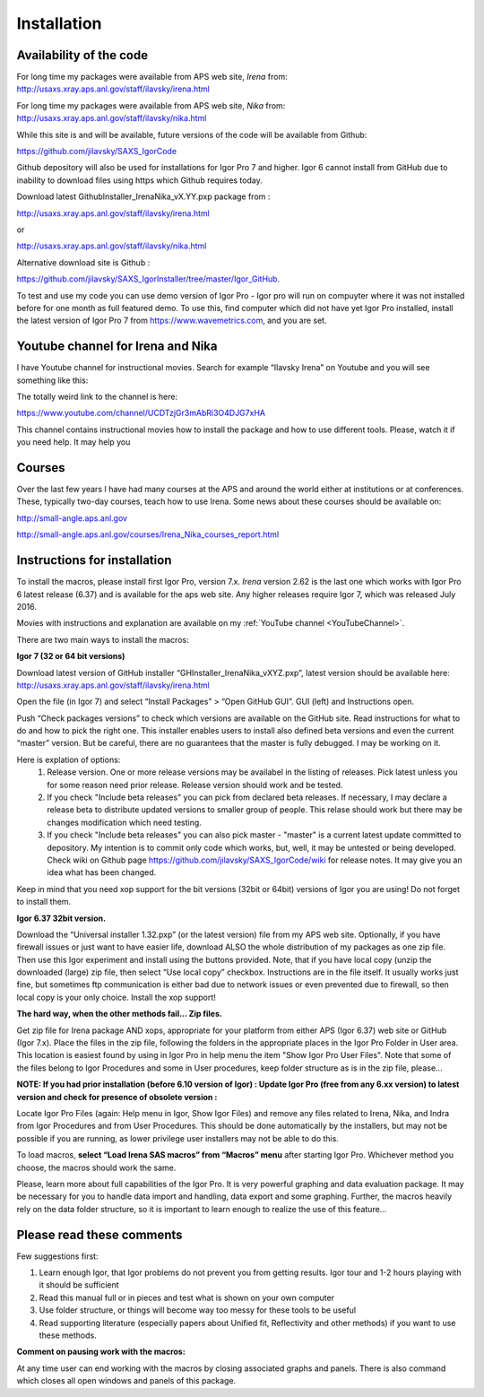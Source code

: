Installation
============

Availability of the code
------------------------

For long time my packages were available from APS web site, *Irena* from: http://usaxs.xray.aps.anl.gov/staff/ilavsky/irena.html

For long time my packages were available from APS web site, *Nika* from: http://usaxs.xray.aps.anl.gov/staff/ilavsky/nika.html

While this site is and will be available, future versions of the code will be available from Github:

https://github.com/jilavsky/SAXS_IgorCode

Github depository will also be used for installations for Igor Pro 7 and higher. Igor 6 cannot install from GitHub due to inability to download files using https which Github requires today.

Download latest GithubInstaller_IrenaNika_vX.YY.pxp package from :

http://usaxs.xray.aps.anl.gov/staff/ilavsky/irena.html

or

http://usaxs.xray.aps.anl.gov/staff/ilavsky/nika.html

Alternative download site is Github :

https://github.com/jilavsky/SAXS_IgorInstaller/tree/master/Igor_GitHub.

To test and use my code you can use demo version of Igor Pro - Igor pro will run on compuyter where it was not installed before for one month as full featured demo. To use this, find computer which did not have yet Igor Pro installed, install the latest version of Igor Pro 7 from https://www.wavemetrics.com, and you are set.


Youtube channel for Irena and Nika
----------------------------------

.. _YouTubeChannel:

I have Youtube channel for instructional movies. Search for example “Ilavsky Irena” on Youtube and you will see something like this:

.. image:: media/Introduction0.png
   :align: center
   :width: 420px


The totally weird link to the channel is here:

https://www.youtube.com/channel/UCDTzjGr3mAbRi3O4DJG7xHA

This channel contains instructional movies how to install the package and how to use different tools. Please, watch it if you need help. It may help you

Courses
-------

Over the last few years I have had many courses at the APS and around the world either at institutions or at conferences. These, typically two-day courses, teach how to use Irena. Some news about these courses should be available on:

http://small-angle.aps.anl.gov

http://small-angle.aps.anl.gov/courses/Irena_Nika_courses_report.html


Instructions for installation
-----------------------------

To install the macros, please install first Igor Pro, version 7.x. *Irena* version 2.62 is the last one which works with Igor Pro 6 latest release (6.37) and is available for the aps web site. Any higher releases require  Igor 7, which was released July 2016.

Movies with instructions and explanation are available on my :ref:`YouTube channel <YouTubeChannel>`.

There are two main ways to install the macros:

**Igor 7 (32 or 64 bit versions)**

.. image:: media/Introduction1.png
   :align: center
   :width: 420px

Download latest version of GitHub installer “GHInstaller\_IrenaNika\_vXYZ.pxp”, latest version should be available here: http://usaxs.xray.aps.anl.gov/staff/ilavsky/irena.html

Open the file (in Igor 7) and select “Install Packages” > “Open GitHub GUI”. GUI (left) and Instructions open.

Push “Check packages versions” to check which versions are available on the GitHub site. Read instructions for what to do and how to pick the right one. This installer enables users to install also defined beta versions and even the current “master” version. But be careful, there are no guarantees that the master is fully debugged. I may be working on it.

Here is explation of options:
  #. Release version. One or more release versions may be availabel in the listing of releases. Pick latest unless you for some reason need prior release. Release version should work and be tested.
  #. If you check "Include beta releases" you can pick from declared beta releases. If necessary, I may declare a release beta to distribute updated versions to smaller group of people. This relase should work but there may be changes modification which need testing.
  #. If you check "Include beta releases" you can also pick master - "master" is a current latest update committed to depository. My intention is to commit only code which works, but, well, it may be untested or being developed. Check wiki on Github page https://github.com/jilavsky/SAXS_IgorCode/wiki for release notes. It may give you an idea what has been changed.

Keep in mind that you need xop support for the bit versions (32bit or 64bit) versions of Igor you are using! Do not forget to install them.

**Igor 6.37 32bit version.**

.. image:: media/Introduction2.png
   :align: center
   :width: 420px

Download the “Universal installer 1.32.pxp” (or the latest version) file from my APS web site. Optionally, if you have firewall issues or just want to have easier life, download ALSO the whole distribution of my packages as one zip file. Then use this Igor experiment and install using the buttons provided. Note, that if you have local copy (unzip the downloaded (large) zip file, then select “Use local copy” checkbox. Instructions are in the file itself. It usually works just fine, but sometimes ftp communication is either bad due to network issues or even prevented due to firewall, so then local copy is your only choice. Install the xop support!

**The hard way, when the other methods fail... Zip files.**

Get zip file for Irena package AND xops, appropriate for your platform from either APS (Igor 6.37) web site or GitHub (Igor 7.x). Place the files in the zip file, following the folders in the appropriate places in the Igor Pro Folder in User area. This location is easiest found by using in Igor Pro in help menu the item "Show Igor Pro User Files". Note that some of the files belong to Igor Procedures and some in User procedures, keep folder structure as is in the zip file, please...

**NOTE: If you had prior installation (before 6.10 version of Igor) : Update Igor Pro (free from any 6.xx version) to latest version and check for presence of obsolete version :**

Locate Igor Pro Files (again: Help menu in Igor, Show Igor Files) and remove any files related to Irena, Nika, and Indra from Igor Procedures and from User Procedures. This should be done automatically by the installers, but may not be possible if you are running, as lower privilege user installers may not be able to do this.

To load macros, **select “Load Irena SAS macros” from “Macros” menu** after starting Igor Pro. Whichever method you choose, the macros should work the same.

Please, learn more about full capabilities of the Igor Pro. It is very powerful graphing and data evaluation package. It may be necessary for you to handle data import and handling, data export and some graphing. Further, the macros heavily rely on the data folder structure, so it is important to learn enough to realize the use of this feature…

Please read these comments
--------------------------

Few suggestions first:

1. Learn enough Igor, that Igor problems do not prevent you from getting   results. Igor tour and 1-2 hours playing with it should be sufficient

2. Read this manual full or in pieces and test what is shown on your own   computer

3. Use folder structure, or things will become way too messy for these tools to be useful

4. Read supporting literature (especially papers about Unified fit, Reflectivity and other methods) if you want to use these methods.

**Comment on pausing work with the macros:**

At any time user can end working with the macros by closing associated graphs and panels. There is also command which closes all open windows and panels of this package.
